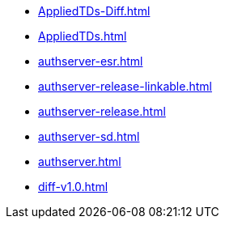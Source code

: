 * https://commoncriteria.github.io/authserver/test/AppliedTDs-Diff.html[AppliedTDs-Diff.html]
* https://commoncriteria.github.io/authserver/test/AppliedTDs.html[AppliedTDs.html]
* https://commoncriteria.github.io/authserver/test/authserver-esr.html[authserver-esr.html]
* https://commoncriteria.github.io/authserver/test/authserver-release-linkable.html[authserver-release-linkable.html]
* https://commoncriteria.github.io/authserver/test/authserver-release.html[authserver-release.html]
* https://commoncriteria.github.io/authserver/test/authserver-sd.html[authserver-sd.html]
* https://commoncriteria.github.io/authserver/test/authserver.html[authserver.html]
* https://commoncriteria.github.io/authserver/test/diff-v1.0.html[diff-v1.0.html]
